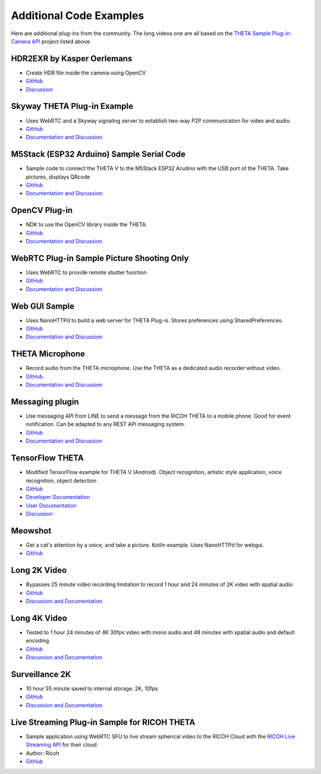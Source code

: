 Additional Code Examples
========================

.. pluginlibrary
.. -------------
.. * Standalone plug-in library if you want to start with a new Android project instead
..   of opening an existing project.
.. * `GitHub <https://github.com/theta360developers/pluginlibrary>`_

.. More Examples
.. -------------

Here are additional plug-ins from the community. The long videos one are all based on the 
`THETA Sample Plug-in: Camera API <https://github.com/theta360developers/theta-plugin-camera-api-sample>`_
project listed above.

.. index:: opencv, hdr

HDR2EXR by Kasper Oerlemans
---------------------------
* Create HDR file inside the camera using OpenCV
* `GitHub <https://github.com/iamagod/HDR2EXR>`_
* `Discussion <https://community.theta360.guide/t/hdr-plugin-to-automatically-create-exr-file-for-vfx-use/4132?u=codetricity>`_

.. index:: live streaming

Skyway THETA Plug-in Example
----------------------------
* Uses WebRTC and a Skyway signaling server to establish two-way P2P communication for 
  video and audio.
* `GitHub <https://github.com/theta360developers/skyway_theta_plugin_example>`_
* `Documentation and Discussion <https://community.theta360.guide/t/theta-live-streaming-360-video-with-webrtc-direct-from-camera/4082?u=codetricity>`_

.. index:: M5Stack, ESP32, Arduino

M5Stack (ESP32 Arduino) Sample Serial Code
------------------------------------------
* Sample code to connect the THETA V to the M5Stack ESP32 Arudino with the USB port of the THETA. Take pictures, displays QRcode
* `GitHub <https://github.com/theta360developers/theta-plugin-m5-serial-remote-sample>`_
* `Documentation and Discussion <https://community.theta360.guide/t/m5-stack-esp32-and-ricoh-theta/4102?u=codetricity>`_

.. index:: OpenCV

OpenCV Plug-in
--------------
* NDK to use the OpenCV library inside the THETA.
* `GitHub <https://github.com/theta360developers/opencvsample>`_
* `Documentation and Discussion <https://community.theta360.guide/t/ricoh-blog-post-running-opencv-in-your-ricoh-theta/4084?u=codetricity>`_

.. index:: WebRTC

WebRTC Plug-in Sample Picture Shooting Only
-------------------------------------------
* Uses WebRTC to provide remote shutter function.
* `GitHub <https://github.com/theta360developers/theta-plugin-webrtc-sample>`_
* `Documentation and Discussion <https://community.theta360.guide/t/create-a-webrtc-p2p-shooting-app-with-the-theta-plug-in/4050/2?u=codetricity>`_


.. index:: user interface

Web GUI Sample
--------------
* Uses NanoHTTPd to build a web server for THETA Plug-is. Stores preferences using SharedPreferences.
* `GitHub <https://github.com/theta360developers/webgui-sample>`_
* `Documentation and Discussion <https://community.theta360.guide/t/creating-a-webui-for-your-theta-plug-in/4054?u=codetricity>`_

.. index:: microphone, audio

THETA Microphone
----------------
* Record audio from the THETA microphone. Use the THETA as a dedicated audio recorder
  without video.
* `GitHub <https://github.com/theta360developers/theta-microphone>`_
* `Documentation and Discussion <https://community.theta360.guide/t/how-to-record-using-a-microphone-with-the-ricoh-theta-plug-in/3733?u=codetricity>`_

.. index:: messaging

Messaging plugin
----------------
* Use messaging API from LINE to send a message from the RICOH THETA to a mobile phone. 
  Good for event notification. Can be adapted to any REST API messaging system.
* `GitHub <https://github.com/theta360developers/ricoh-theta-messaging-plugin>`_
* `Documentation and Discussion <https://community.theta360.guide/t/ricoh-blog-post-theta-plug-in-development-sending-love-with-theta/3327?u=codetricity>`_

.. index:: deep learning, tensorflow, ai, voice recognition

TensorFlow THETA
----------------
* Modified TensorFlow example for THETA V (Android). Object recognition,
  artistic style application, voice recognition, object detection
* `GitHub <https://github.com/theta360developers/tensorflow-theta>`_
* `Developer Documentation <https://medium.com/theta360-guide/howto-build-tensorflow-apps-for-ricoh-theta-1b64da06a0bd>`_
* `User Documentation <https://medium.com/theta360-guide/running-tensorflow-on-ricoh-theta-v-e9ca512174cf>`_
* `Discussion <https://community.theta360.guide/t/how-to-build-tensorflow-apps-for-ricoh-theta/3808?u=codetricity>`_


.. index:: user interface

Meowshot
--------
* Get a cat's attention by a voice, and take a picture. Kotlin
  example. Uses NanoHTTPd for webgui.
* `GitHub <https://github.com/theta360developers/meowshot>`_

Long 2K Video
-------------
* Bypasses 25 minute video recording limitation to record 1 hour and 24 minutes 
  of 2K video with spatial audio
* `GitHub <https://github.com/theta360developers/long-2k-video>`_
* `Discussion and Documentation <https://community.theta360.guide/t/theta-v-long-video-plug-in-recording-beyond-25-minutes/3483?u=codetricity>`_

Long 4K Video
----------------------------------------------------------------------
* Tested to 1 hour 24 minutes of 4K 30fps video with mono audio and 48 minutes 
  with spatial audio and default encoding.
* `GitHub <https://github.com/theta360developers/4k-long-video>`_
* `Discussion and Documentation <https://community.theta360.guide/t/theta-v-long-video-plug-in-recording-beyond-25-minutes/3483?u=codetricity>`_

Surveillance 2K
---------------
* 10 hour 55 minute saved to internal storage. 2K, 10fps
* `GitHub <https://github.com/theta360developers/surveillance-2k>`_ 
* `Discussion and Documentation <https://community.theta360.guide/t/theta-v-long-video-plug-in-recording-beyond-25-minutes/3483?u=codetricity>`_

.. index:: live streaming

Live Streaming Plug-in Sample for RICOH THETA
---------------------------------------------
* Sample application using WebRTC SFU to live stream spherical video to the 
  RICOH Cloud with the `RICOH Live Streaming API <https://api.ricoh/products/live-streaming-api/>`_
  for their cloud. 
* Author: Ricoh
* `GitHub <https://github.com/theta360developers/theta-plugin-ricoh-live-streaming-sample>`_
